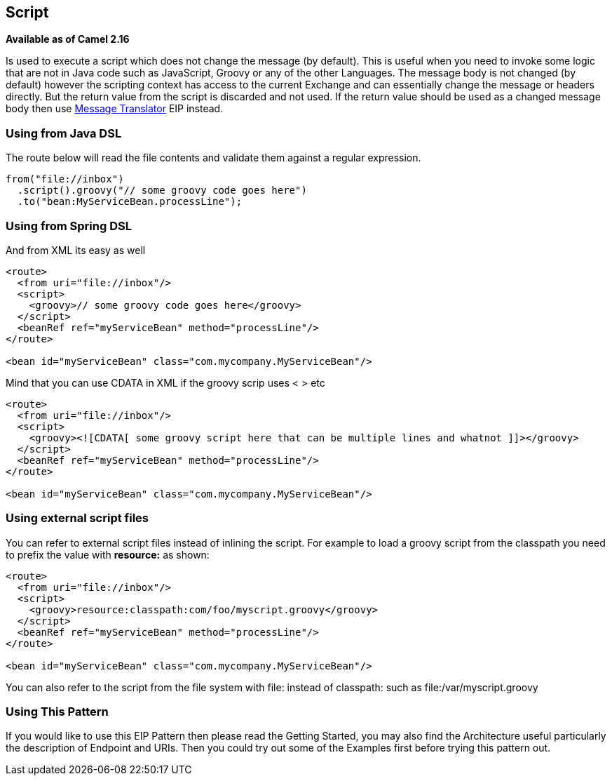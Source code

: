 ## Script
*Available as of Camel 2.16*

Is used to execute a script which does not change the message (by default).
This is useful when you need to invoke some logic that are not in Java code such as JavaScript,
Groovy or any of the other Languages. The message body is not changed (by default) however the scripting
context has access to the current Exchange and can essentially change the message or headers directly.
But the return value from the script is discarded and not used.
If the return value should be used as a changed message body then use link:./message-translator.adoc[Message Translator] EIP instead.

### Using from Java DSL
The route below will read the file contents and validate them against a regular expression.

[source,java]
---------------------
from("file://inbox")
  .script().groovy("// some groovy code goes here")
  .to("bean:MyServiceBean.processLine");
---------------------

### Using from Spring DSL
And from XML its easy as well

[source,xml]
---------------------
<route>
  <from uri="file://inbox"/>
  <script>
    <groovy>// some groovy code goes here</groovy>
  </script>
  <beanRef ref="myServiceBean" method="processLine"/>
</route>

<bean id="myServiceBean" class="com.mycompany.MyServiceBean"/>
---------------------

Mind that you can use CDATA in XML if the groovy scrip uses < > etc

[source,xml]
---------------------
<route>
  <from uri="file://inbox"/>
  <script>
    <groovy><![CDATA[ some groovy script here that can be multiple lines and whatnot ]]></groovy>
  </script>
  <beanRef ref="myServiceBean" method="processLine"/>
</route>

<bean id="myServiceBean" class="com.mycompany.MyServiceBean"/>
---------------------

### Using external script files
You can refer to external script files instead of inlining the script. For example to load a groovy script from the classpath you need to prefix the value with *resource:* as shown:

[source,xml]
---------------------
<route>
  <from uri="file://inbox"/>
  <script>
    <groovy>resource:classpath:com/foo/myscript.groovy</groovy>
  </script>
  <beanRef ref="myServiceBean" method="processLine"/>
</route>

<bean id="myServiceBean" class="com.mycompany.MyServiceBean"/>
---------------------

You can also refer to the script from the file system with file: instead of classpath: such as file:/var/myscript.groovy

### Using This Pattern
If you would like to use this EIP Pattern then please read the Getting Started, you may also find the Architecture useful particularly the description of Endpoint and URIs. Then you could try out some of the Examples first before trying this pattern out.
